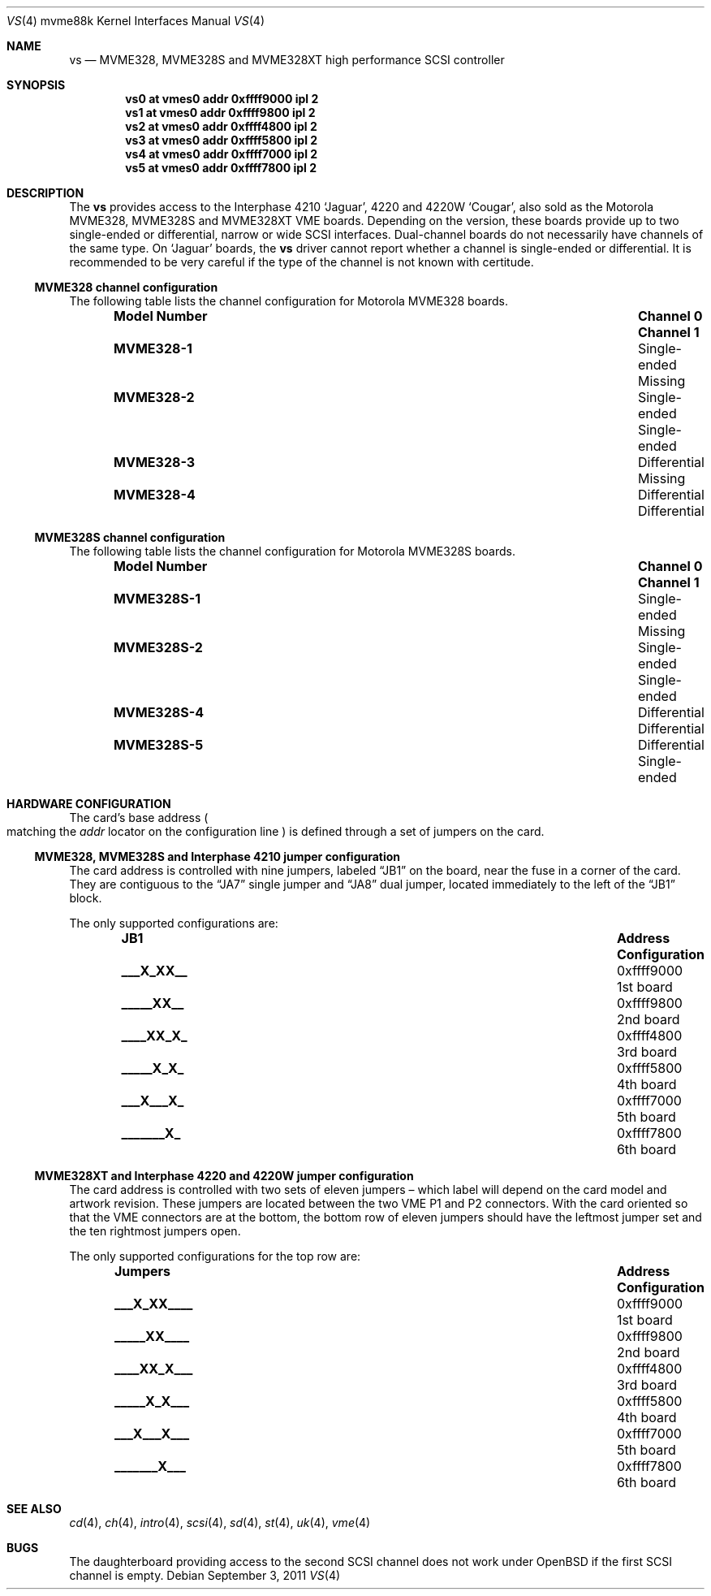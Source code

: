 .\"	$OpenBSD: vs.4,v 1.11 2011/09/03 22:59:07 jmc Exp $
.\"
.\" Copyright (c) 2003 Paul Weissmann
.\" All rights reserved.
.\"
.\"
.\" Redistribution and use in source and binary forms, with or without
.\" modification, are permitted provided that the following conditions
.\" are met:
.\" 1. Redistributions of source code must retain the above copyright
.\"    notice, this list of conditions and the following disclaimer.
.\" 2. Redistributions in binary form must reproduce the above copyright
.\"    notice, this list of conditions and the following disclaimer in the
.\"    documentation and/or other materials provided with the distribution.
.\"
.\" THIS SOFTWARE IS PROVIDED BY THE REGENTS AND CONTRIBUTORS ``AS IS'' AND
.\" ANY EXPRESS OR IMPLIED WARRANTIES, INCLUDING, BUT NOT LIMITED TO, THE
.\" IMPLIED WARRANTIES OF MERCHANTABILITY AND FITNESS FOR A PARTICULAR PURPOSE
.\" ARE DISCLAIMED.  IN NO EVENT SHALL THE REGENTS OR CONTRIBUTORS BE LIABLE
.\" FOR ANY DIRECT, INDIRECT, INCIDENTAL, SPECIAL, EXEMPLARY, OR CONSEQUENTIAL
.\" DAMAGES (INCLUDING, BUT NOT LIMITED TO, PROCUREMENT OF SUBSTITUTE GOODS
.\" OR SERVICES; LOSS OF USE, DATA, OR PROFITS; OR BUSINESS INTERRUPTION)
.\" HOWEVER CAUSED AND ON ANY THEORY OF LIABILITY, WHETHER IN CONTRACT, STRICT
.\" LIABILITY, OR TORT (INCLUDING NEGLIGENCE OR OTHERWISE) ARISING IN ANY WAY
.\" OUT OF THE USE OF THIS SOFTWARE, EVEN IF ADVISED OF THE POSSIBILITY OF
.\" SUCH DAMAGE.
.\"
.Dd $Mdocdate: September 3 2011 $
.Dt VS 4 mvme88k
.Os
.Sh NAME
.Nm vs
.Nd MVME328, MVME328S and MVME328XT high performance SCSI controller
.Sh SYNOPSIS
.Cd "vs0 at vmes0 addr 0xffff9000 ipl 2"
.Cd "vs1 at vmes0 addr 0xffff9800 ipl 2"
.Cd "vs2 at vmes0 addr 0xffff4800 ipl 2"
.Cd "vs3 at vmes0 addr 0xffff5800 ipl 2"
.Cd "vs4 at vmes0 addr 0xffff7000 ipl 2"
.Cd "vs5 at vmes0 addr 0xffff7800 ipl 2"
.Sh DESCRIPTION
The
.Nm
provides access to the Interphase 4210
.Sq Jaguar ,
4220 and 4220W
.Sq Cougar ,
also sold as the Motorola MVME328, MVME328S and MVME328XT
VME boards.
Depending on the version, these boards provide up to two
single-ended or differential, narrow or wide SCSI interfaces.
Dual-channel boards do not necessarily have channels of the same type.
On
.Sq Jaguar
boards, the
.Nm
driver cannot report whether a channel is single-ended or differential.
It is recommended to be very careful if the type of the channel is not
known with certitude.
.Ss MVME328 channel configuration
The following table lists the channel configuration for Motorola MVME328
boards.
.Bl -column "Model Number" "Single-ended" "Single-ended" -offset indent
.It Sy "Model Number" Ta Sy "Channel 0" Ta Sy "Channel 1"
.It Li MVME328-1 Ta Single-ended Ta Missing
.It Li MVME328-2 Ta Single-ended Ta Single-ended
.It Li MVME328-3 Ta Differential Ta Missing
.It Li MVME328-4 Ta Differential Ta Differential
.El
.Ss MVME328S channel configuration
The following table lists the channel configuration for Motorola MVME328S
boards.
.Bl -column "Model Number" "Single-ended" "Single-ended" -offset indent
.It Sy "Model Number" Ta Sy "Channel 0" Ta Sy "Channel 1"
.It Li MVME328S-1 Ta Single-ended Ta Missing
.It Li MVME328S-2 Ta Single-ended Ta Single-ended
.\" No -3 model
.It Li MVME328S-4 Ta Differential Ta Differential
.It Li MVME328S-5 Ta Differential Ta Single-ended
.El
.Sh HARDWARE CONFIGURATION
The card's base address
.Po
matching the
.Em addr
locator on the configuration line
.Pc
is defined through a set of jumpers on the card.
.Ss MVME328, MVME328S and Interphase 4210 jumper configuration
The card address is controlled with nine jumpers, labeled
.Dq JB1
on the board, near the fuse in a corner of the card.
They are contiguous to the
.Dq JA7
single jumper and
.Dq JA8
dual jumper, located immediately to the left of the
.Dq JB1
block.
.Pp
The only supported configurations are:
.Bl -column "xxxxxxxxx" "0xffffffff" "Configuration" -offset indent
.It Sy JB1 Ta Sy Address Ta Sy Configuration
.It Li "___X_XX__" Ta "0xffff9000" Ta "1st board"
.It Li "_____XX__" Ta "0xffff9800" Ta "2nd board"
.It Li "____XX_X_" Ta "0xffff4800" Ta "3rd board"
.It Li "_____X_X_" Ta "0xffff5800" Ta "4th board"
.It Li "___X___X_" Ta "0xffff7000" Ta "5th board"
.It Li "_______X_" Ta "0xffff7800" Ta "6th board"
.El
.Ss MVME328XT and Interphase 4220 and 4220W jumper configuration
The card address is controlled with two sets of eleven jumpers \(en
which label will depend on the card model and artwork revision.
These jumpers are located between the two VME P1 and P2 connectors.
With the card oriented so that the VME connectors are at the bottom,
the bottom row of eleven jumpers should have the leftmost jumper set
and the ten rightmost jumpers open.
.Pp
The only supported configurations for the top row are:
.Bl -column "xxxxxxxxxxx" "0xffffffff" "Configuration" -offset indent
.It Sy Jumpers Ta Sy Address Ta Sy Configuration
.It Li "___X_XX____" Ta "0xffff9000" Ta "1st board"
.It Li "_____XX____" Ta "0xffff9800" Ta "2nd board"
.It Li "____XX_X___" Ta "0xffff4800" Ta "3rd board"
.It Li "_____X_X___" Ta "0xffff5800" Ta "4th board"
.It Li "___X___X___" Ta "0xffff7000" Ta "5th board"
.It Li "_______X___" Ta "0xffff7800" Ta "6th board"
.El
.Sh SEE ALSO
.Xr cd 4 ,
.Xr ch 4 ,
.Xr intro 4 ,
.Xr scsi 4 ,
.Xr sd 4 ,
.Xr st 4 ,
.Xr uk 4 ,
.Xr vme 4
.Sh BUGS
The daughterboard providing access to the second SCSI channel does not
work under
.Ox
if the first SCSI channel is empty.
